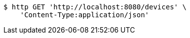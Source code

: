 [source,bash]
----
$ http GET 'http://localhost:8080/devices' \
    'Content-Type:application/json'
----